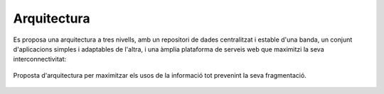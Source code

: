 ============
Arquitectura
============

Es proposa una arquitectura a tres nivells, amb un repositori de dades centralitzat i estable d'una banda, un conjunt d'aplicacions simples i adaptables de l'altra, i una àmplia plataforma de serveis web que maximitzi la seva interconnectivitat:

.. figure:: img/arquitectura.png
   :target: _images/arquitectura.png
   :align: center
   :width: 100%
   :scale: 80%

   Proposta d'arquitectura per maximitzar els usos de la informació tot prevenint la seva fragmentació.
